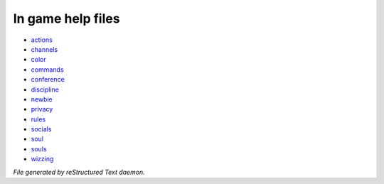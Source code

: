 ******************
In game help files
******************

- `actions <ingame/actions.html>`_
- `channels <ingame/channels.html>`_
- `color <ingame/color.html>`_
- `commands <ingame/commands.html>`_
- `conference <ingame/conference.html>`_
- `discipline <ingame/discipline.html>`_
- `newbie <ingame/newbie.html>`_
- `privacy <ingame/privacy.html>`_
- `rules <ingame/rules.html>`_
- `socials <ingame/socials.html>`_
- `soul <ingame/soul.html>`_
- `souls <ingame/souls.html>`_
- `wizzing <ingame/wizzing.html>`_

*File generated by reStructured Text daemon.*
